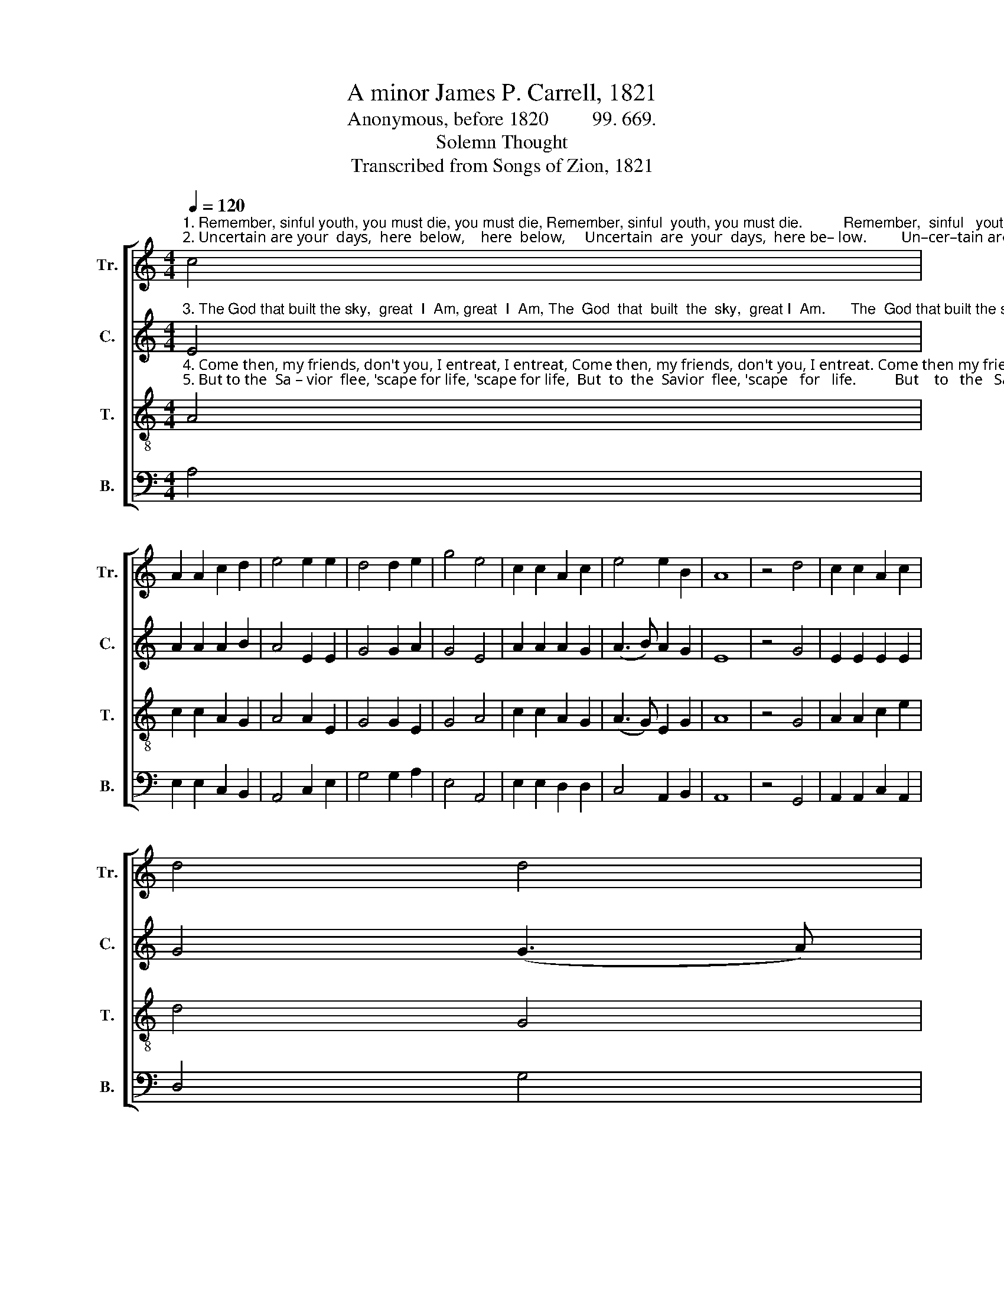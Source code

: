 X:1
T:A minor James P. Carrell, 1821
T:Anonymous, before 1820         99. 669.
T:Solemn Thought
T:Transcribed from Songs of Zion, 1821
%%score [ 1 2 3 4 ]
L:1/8
Q:1/4=120
M:4/4
K:C
V:1 treble nm="Tr." snm="Tr."
V:2 treble nm="C." snm="C."
V:3 treble-8 nm="T." snm="T."
V:4 bass nm="B." snm="B."
V:1
"^1. Remember, sinful youth, you must die, you must die, Remember, sinful  youth, you must die.          Remember,  sinful   youth,  If\n2. Uncertain are your  days,  here  below,    here  below,     Uncertain  are  your  days,  here be– low.         Un–cer–tain are your days,  For" c4 | %1
 A2 A2 c2 d2 | e4 e2 e2 | d4 d2 e2 | g4 e4 | c2 c2 A2 c2 | e4 e2 B2 | A8 | z4 d4 | c2 c2 A2 c2 | %10
 d4 d4 | %11
"^1. you  deny  the  truth,  Through vast  e-ter-ni-ty,  you must die, you must die, Through  vast   e –ter –ni –ty,      you   must   die. \n2. God hath many ways  To bring you to your graves,  here below,  here below,    To  bring you to your graves,       here   be  – low." e2 e2 c2 c2 | %12
 d4 c4 | G2 A2 c2 d2 | e4 e2 e2 | d4 d2 e2 | g4 e4 | c2 c2 A2 d2 | e4 e2 B2 | A8 |] %20
V:2
"^3. The God that built the sky,  great  I  Am, great  I  Am, The  God  that  built  the  sky,  great I  Am.      The  God that built the sky,  Hath" E4 | %1
 A2 A2 A2 B2 | A4 E2 E2 | G4 G2 A2 | G4 E4 | A2 A2 A2 G2 | (A3 B) A2 G2 | E8 | z4 G4 | %9
 E2 E2 E2 E2 | G4 (G3 A) | %11
"^3. said  and  cannot  lie,   Im –penitents  shall  die, and be damned, and be damned, Im – pen–i–tents  shall  die, and  be  damned." c2 c2 A2 c2 | %12
 G4 E4 | G2 A2 A2 G2 | E4 E2 E2 | G4 G2 A2 | G4 E4 | A2 A2 A2 G2 | (A3 B) A2 G2 | E8 |] %20
V:3
"^4. Come then, my friends, don't you, I entreat, I entreat, Come then, my friends, don't you, I entreat. Come then my friends, don’t you Your \n5. But to the  Sa – vior  flee, 'scape for life, 'scape for life,  But  to  the  Savior  flee, 'scape   for   life.          But    to   the   Savior   flee,  Lest" A4 | %1
 c2 c2 A2 G2 | A4 A2 E2 | G4 G2 E2 | G4 A4 | c2 c2 A2 G2 | (A3 G) E2 G2 | A8 | z4 G4 | %9
 A2 A2 c2 e2 | d4 G4 | %11
"^4.  sinful  ways  pursue,  Your  precious  souls  undo,   I   en – treat,   I   en– treat,  Your   precious  souls  un – do,      I      en – treat.\n5. death  e–ter–nal–ly  Shall   be  your  des –ti –ny,    'scape for life,  'scape for life, Shall   be   your  des  – ti  – ny,    'scape  for  life." A2 A2 c2 e2 | %12
 d4 e4 | d2 c2 A2 G2 | A4 A2 E2 | G4 G2 E2 | G4 A4 | c2 c2 A2 G2 | (A3 G) E2 G2 | A8 |] %20
V:4
 A,4 | E,2 E,2 C,2 B,,2 | A,,4 C,2 E,2 | G,4 G,2 A,2 | E,4 A,,4 | E,2 E,2 D,2 D,2 | C,4 A,,2 B,,2 | %7
 A,,8 | z4 G,,4 | A,,2 A,,2 C,2 A,,2 | D,4 G,4 | E,2 E,2 F,2 E,2 | D,4 E,4 | %13
"^_________________________________________________\nPossibly an arrangement by Carrell of an older folk hymn.\nSouthern Harmony (1835), No. 28, is a three-part reduction of the above." D,2 C,2 A,,2 D,2 | %14
 C,4 C,2 E,2 | G,4 G,2 A,2 | E,4 A,,4 | E,2 E,2 D,2 D,2 | C,4 A,,2 B,,2 | A,,8 |] %20

